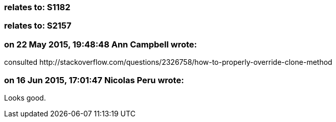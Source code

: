 === relates to: S1182

=== relates to: S2157

=== on 22 May 2015, 19:48:48 Ann Campbell wrote:
consulted \http://stackoverflow.com/questions/2326758/how-to-properly-override-clone-method

=== on 16 Jun 2015, 17:01:47 Nicolas Peru wrote:
Looks good.

